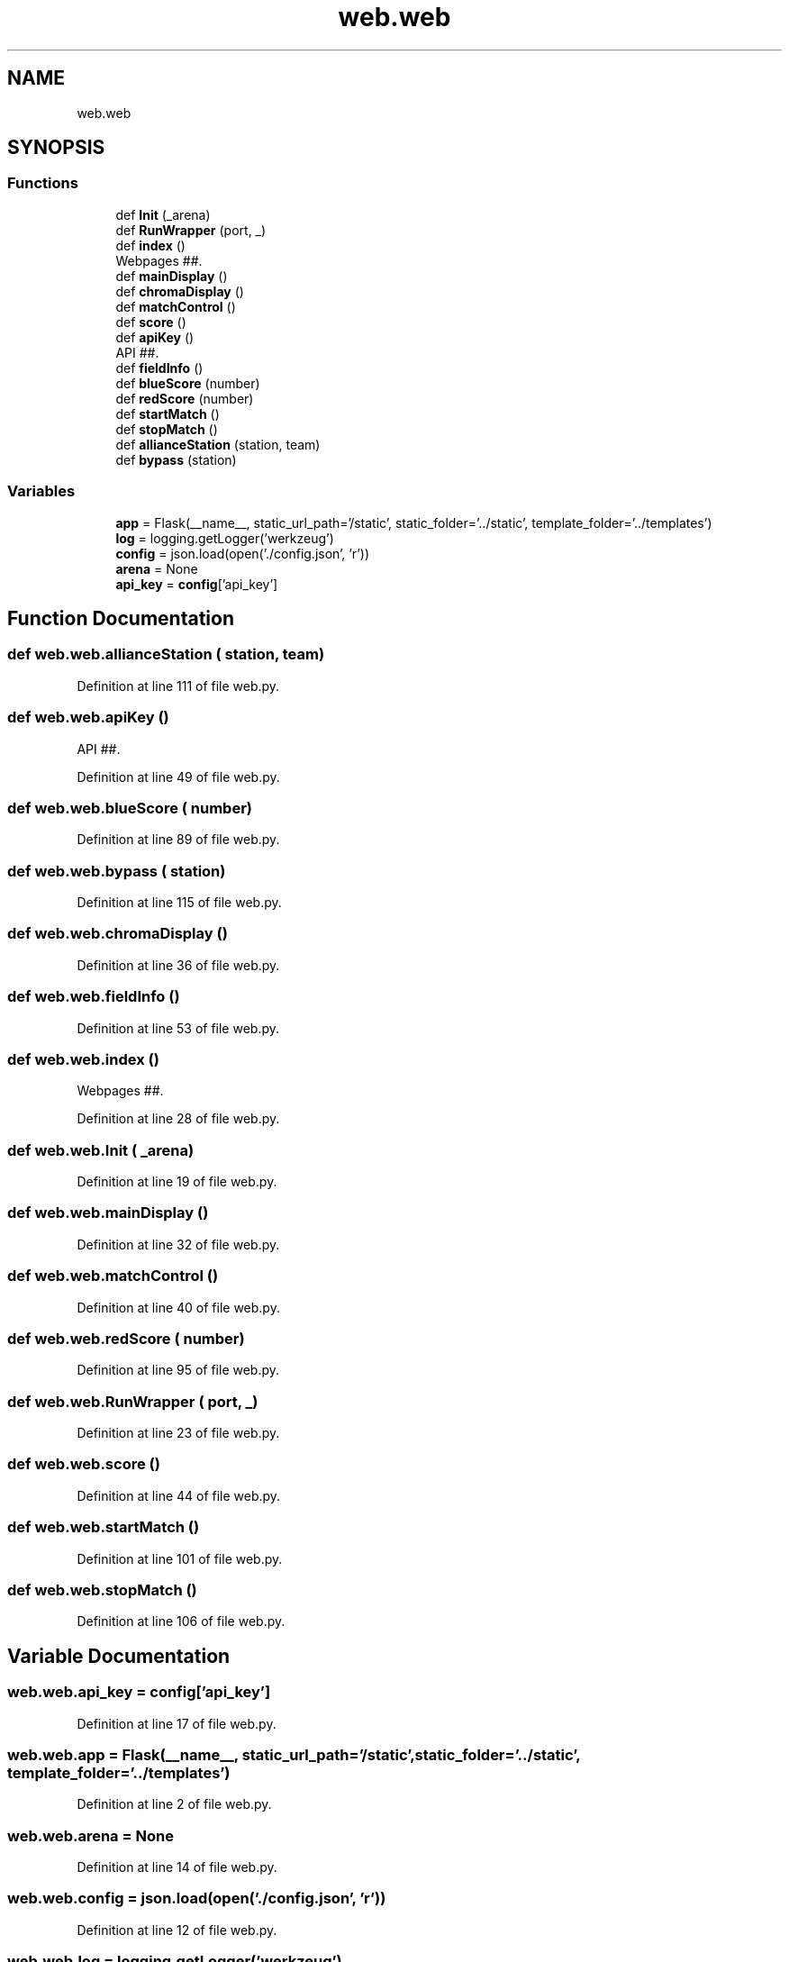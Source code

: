 .TH "web.web" 3 "Sat Apr 20 2019" "Version 2019" "DeepSpace" \" -*- nroff -*-
.ad l
.nh
.SH NAME
web.web
.SH SYNOPSIS
.br
.PP
.SS "Functions"

.in +1c
.ti -1c
.RI "def \fBInit\fP (_arena)"
.br
.ti -1c
.RI "def \fBRunWrapper\fP (port, _)"
.br
.ti -1c
.RI "def \fBindex\fP ()"
.br
.RI "Webpages ##\&. "
.ti -1c
.RI "def \fBmainDisplay\fP ()"
.br
.ti -1c
.RI "def \fBchromaDisplay\fP ()"
.br
.ti -1c
.RI "def \fBmatchControl\fP ()"
.br
.ti -1c
.RI "def \fBscore\fP ()"
.br
.ti -1c
.RI "def \fBapiKey\fP ()"
.br
.RI "API ##\&. "
.ti -1c
.RI "def \fBfieldInfo\fP ()"
.br
.ti -1c
.RI "def \fBblueScore\fP (number)"
.br
.ti -1c
.RI "def \fBredScore\fP (number)"
.br
.ti -1c
.RI "def \fBstartMatch\fP ()"
.br
.ti -1c
.RI "def \fBstopMatch\fP ()"
.br
.ti -1c
.RI "def \fBallianceStation\fP (station, team)"
.br
.ti -1c
.RI "def \fBbypass\fP (station)"
.br
.in -1c
.SS "Variables"

.in +1c
.ti -1c
.RI "\fBapp\fP = Flask(__name__, static_url_path='/static', static_folder='\&.\&./static', template_folder='\&.\&./templates')"
.br
.ti -1c
.RI "\fBlog\fP = logging\&.getLogger('werkzeug')"
.br
.ti -1c
.RI "\fBconfig\fP = json\&.load(open('\&./config\&.json', 'r'))"
.br
.ti -1c
.RI "\fBarena\fP = None"
.br
.ti -1c
.RI "\fBapi_key\fP = \fBconfig\fP['api_key']"
.br
.in -1c
.SH "Function Documentation"
.PP 
.SS "def web\&.web\&.allianceStation ( station,  team)"

.PP
Definition at line 111 of file web\&.py\&.
.SS "def web\&.web\&.apiKey ()"

.PP
API ##\&. 
.PP
Definition at line 49 of file web\&.py\&.
.SS "def web\&.web\&.blueScore ( number)"

.PP
Definition at line 89 of file web\&.py\&.
.SS "def web\&.web\&.bypass ( station)"

.PP
Definition at line 115 of file web\&.py\&.
.SS "def web\&.web\&.chromaDisplay ()"

.PP
Definition at line 36 of file web\&.py\&.
.SS "def web\&.web\&.fieldInfo ()"

.PP
Definition at line 53 of file web\&.py\&.
.SS "def web\&.web\&.index ()"

.PP
Webpages ##\&. 
.PP
Definition at line 28 of file web\&.py\&.
.SS "def web\&.web\&.Init ( _arena)"

.PP
Definition at line 19 of file web\&.py\&.
.SS "def web\&.web\&.mainDisplay ()"

.PP
Definition at line 32 of file web\&.py\&.
.SS "def web\&.web\&.matchControl ()"

.PP
Definition at line 40 of file web\&.py\&.
.SS "def web\&.web\&.redScore ( number)"

.PP
Definition at line 95 of file web\&.py\&.
.SS "def web\&.web\&.RunWrapper ( port,  _)"

.PP
Definition at line 23 of file web\&.py\&.
.SS "def web\&.web\&.score ()"

.PP
Definition at line 44 of file web\&.py\&.
.SS "def web\&.web\&.startMatch ()"

.PP
Definition at line 101 of file web\&.py\&.
.SS "def web\&.web\&.stopMatch ()"

.PP
Definition at line 106 of file web\&.py\&.
.SH "Variable Documentation"
.PP 
.SS "web\&.web\&.api_key = \fBconfig\fP['api_key']"

.PP
Definition at line 17 of file web\&.py\&.
.SS "web\&.web\&.app = Flask(__name__, static_url_path='/static', static_folder='\&.\&./static', template_folder='\&.\&./templates')"

.PP
Definition at line 2 of file web\&.py\&.
.SS "web\&.web\&.arena = None"

.PP
Definition at line 14 of file web\&.py\&.
.SS "web\&.web\&.config = json\&.load(open('\&./config\&.json', 'r'))"

.PP
Definition at line 12 of file web\&.py\&.
.SS "web\&.web\&.log = logging\&.getLogger('werkzeug')"

.PP
Definition at line 5 of file web\&.py\&.
.SH "Author"
.PP 
Generated automatically by Doxygen for DeepSpace from the source code\&.
